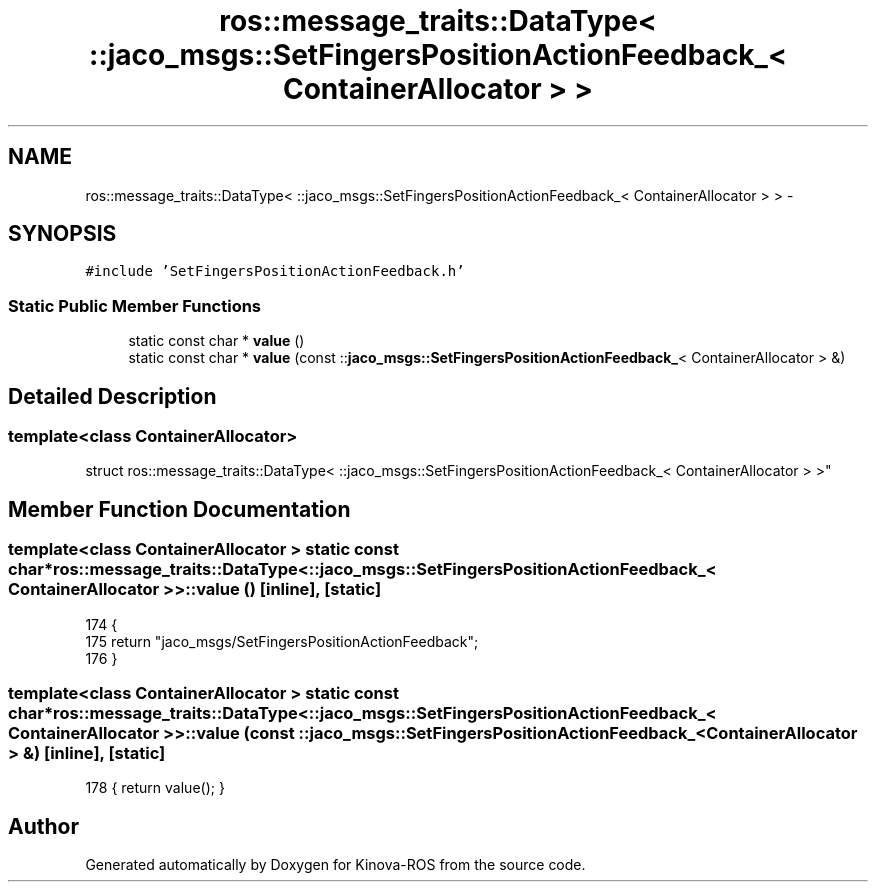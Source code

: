 .TH "ros::message_traits::DataType< ::jaco_msgs::SetFingersPositionActionFeedback_< ContainerAllocator > >" 3 "Thu Mar 3 2016" "Version 1.0.1" "Kinova-ROS" \" -*- nroff -*-
.ad l
.nh
.SH NAME
ros::message_traits::DataType< ::jaco_msgs::SetFingersPositionActionFeedback_< ContainerAllocator > > \- 
.SH SYNOPSIS
.br
.PP
.PP
\fC#include 'SetFingersPositionActionFeedback\&.h'\fP
.SS "Static Public Member Functions"

.in +1c
.ti -1c
.RI "static const char * \fBvalue\fP ()"
.br
.ti -1c
.RI "static const char * \fBvalue\fP (const ::\fBjaco_msgs::SetFingersPositionActionFeedback_\fP< ContainerAllocator > &)"
.br
.in -1c
.SH "Detailed Description"
.PP 

.SS "template<class ContainerAllocator>
.br
struct ros::message_traits::DataType< ::jaco_msgs::SetFingersPositionActionFeedback_< ContainerAllocator > >"

.SH "Member Function Documentation"
.PP 
.SS "template<class ContainerAllocator > static const char* ros::message_traits::DataType< ::\fBjaco_msgs::SetFingersPositionActionFeedback_\fP< ContainerAllocator > >::value ()\fC [inline]\fP, \fC [static]\fP"

.PP
.nf
174   {
175     return "jaco_msgs/SetFingersPositionActionFeedback";
176   }
.fi
.SS "template<class ContainerAllocator > static const char* ros::message_traits::DataType< ::\fBjaco_msgs::SetFingersPositionActionFeedback_\fP< ContainerAllocator > >::value (const ::\fBjaco_msgs::SetFingersPositionActionFeedback_\fP< ContainerAllocator > &)\fC [inline]\fP, \fC [static]\fP"

.PP
.nf
178 { return value(); }
.fi


.SH "Author"
.PP 
Generated automatically by Doxygen for Kinova-ROS from the source code\&.
